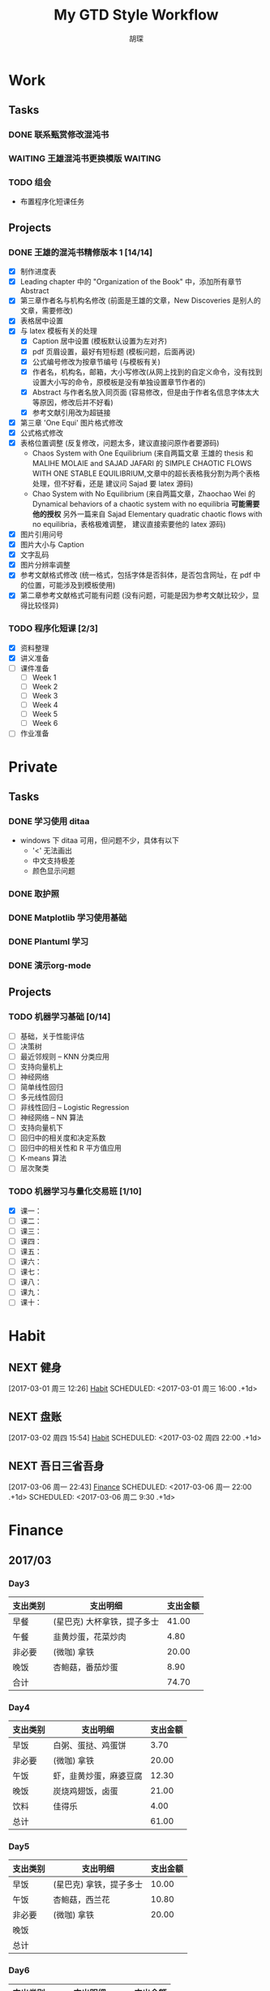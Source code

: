 #+TITLE: My GTD Style Workflow
#+AUTHOR: 胡琛

* Work

** Tasks
*** DONE 联系甄赏修改混沌书
    CLOSED: [2017-03-03 周五 11:20] SCHEDULED: <2017-03-03 周五 10:30>
    :PROPERTIES:
    :CREATED:  [2017-03-03 周五 10:25]
    :END:
*** WAITING 王雄混沌书更换模版                                      :WAITING:
    SCHEDULED: <2017-03-07 周二 10:02>
    :PROPERTIES:
    :CREATED:  [2017-03-07 周二 10:01]
    :END:
    :LOGBOOK:
    CLOCK: [2017-03-07 周二 10:02]--[2017-03-07 周二 10:08] =>  0:06
    :END:
*** TODO  组会
    SCHEDULED: <2030-03-09 周六>
    - 布置程序化短课任务
    :PROPERTIES:
    :CREATED:  [2017-03-08 周三 09:09]
    :END:
** Projects
*** DONE 王雄的混沌书精修版本 1 [14/14]
    CLOSED: [2017-03-04 周六 19:51] SCHEDULED: <2017-03-04 周六 10:30> DEADLINE: <2017-03-05 周日 14:00>
    :LOGBOOK:
    CLOCK: [2017-03-04 周六 19:56]--[2017-03-04 周六 20:18] =>  0:22
    CLOCK: [2017-03-04 周六 19:05]--[2017-03-04 周六 19:51] =>  0:46
    CLOCK: [2017-03-04 Sat 15:56]--[2017-03-04 Sat 16:20] =>  0:24
    CLOCK: [2017-03-04 周六 13:23]--[2017-03-04 周六 13:52] =>  0:29
    CLOCK: [2017-03-04 周六 13:12]--[2017-03-04 周六 13:22] =>  0:10
    CLOCK: [2017-03-04 周六 12:42]--[2017-03-04 周六 13:07] =>  0:25
    CLOCK: [2017-03-04 周六 11:04]--[2017-03-04 周六 11:29] =>  0:25
    CLOCK: [2017-03-04 周六 10:34]--[2017-03-04 周六 10:59] =>  0:25
    CLOCK: [2017-03-03 周五 18:20]--[2017-03-03 周五 19:47] =>  1:27
    CLOCK: [2017-03-03 周五 17:18]--[2017-03-03 周五 17:25] =>  0:07
    CLOCK: [2017-03-03 周五 15:26]--[2017-03-03 周五 15:51] =>  0:25
    CLOCK: [2017-03-03 周五 10:41]--[2017-03-03 周五 11:06] =>  0:25
    CLOCK: [2017-03-02 周四 22:17]--[2017-03-02 周四 22:31] =>  0:14
    CLOCK: [2017-03-02 Thu 11:31]--[2017-03-02 Thu 11:56] =>  0:25
    :END:
   
    - [X] 制作进度表
    - [X] Leading chapter 中的 "Organization of the Book" 中，添加所有章节 Abstract
    - [X] 第三章作者名与机构名修改 (前面是王雄的文章，New Discoveries 是别人的文章，需要修改)
    - [X] 表格居中设置
    - [X] 与 latex 模板有关的处理
      - [X] Caption 居中设置 (模板默认设置为左对齐)
      - [X] pdf 页眉设置，最好有短标题 (模板问题，后面再说)
      - [X] 公式编号修改为按章节编号 (与模板有关)
      - [X] 作者名，机构名，邮箱，大小写修改(从网上找到的自定义命令，没有找到设置大小写的命令，原模板是没有单独设置章节作者的)
      - [X] Abstract 与作者名放入同页面 (容易修改，但是由于作者名信息字体太大等原因，修改后并不好看)
      - [X] 参考文献引用改为超链接
    - [X] 第三章 'One Equi' 图片格式修改
    - [X] 公式格式修改
    - [X] 表格位置调整 (反复修改，问题太多，建议直接问原作者要源码)
      - Chaos System with One Equilibrium (来自两篇文章 王雄的 thesis 和
        MALIHE MOLAIE and SAJAD JAFARI 的
        SIMPLE CHAOTIC FLOWS WITH ONE STABLE EQUILIBRIUM,文章中的超长表格我分割为两个表格处理，但不好看，还是
        建议问 Sajad 要 latex 源码)
      - Chao System with No Equilibrium (来自两篇文章，Zhaochao Wei 的
         Dynamical behaviors of a chaotic system with no equilibria *可能需要他的授权* 
         另外一篇来自 Sajad Elementary quadratic chaotic flows with no equilibria，表格极难调整，
         建议直接索要他的 latex 源码)
    - [X] 图片引用问号
    - [X] 图片大小与 Caption
    - [X] 文字乱码
    - [X] 图片分辨率调整
    - [X] 参考文献格式修改 (统一格式，包括字体是否斜体，是否包含网址，在 pdf 中的位置，可能涉及到模板使用)
    - [X] 第二章参考文献格式可能有问题 (没有问题，可能是因为参考文献比较少，显得比较怪异)
  
*** TODO 程序化短课 [2/3]
    SCHEDULED: <2017-03-01 周三 11:30>
    :LOGBOOK:
    CLOCK: [2017-03-01 周三 12:26]--[2017-03-01 周三 12:51] =>  0:25
    CLOCK: [2017-03-01 周三 11:31]--[2017-03-01 周三 11:56] =>  0:25
    :END:
    
     - [X] 资料整理
     - [X] 讲义准备
     - [ ] 课件准备
       - [ ] Week 1
       - [ ] Week 2
       - [ ] Week 3
       - [ ] Week 4
       - [ ] Week 5
       - [ ] Week 6
     - [ ] 作业准备

* Private

** Tasks
*** DONE 学习使用 ditaa
    CLOSED: [2017-03-05 周日 10:31] SCHEDULED: <2017-03-05 周日 10:00>
    :PROPERTIES:
    :CREATED:  [2017-03-03 周五 10:23]
    :Effort:   30
    :END:
    :LOGBOOK:
    CLOCK: [2017-03-05 周日 10:00]--[2017-03-05 周日 10:25] =>  0:25
    CLOCK: [2017-03-03 周五 13:52]--[2017-03-03 周五 14:06] =>  0:14
    CLOCK: [2017-03-03 周五 13:38]--[2017-03-03 周五 13:47] =>  0:09
    CLOCK: [2017-03-03 周五 13:26]--[2017-03-03 周五 13:37] =>  0:11
    CLOCK: [2017-03-04 周六 09:26]--[2017-03-04 周六 10:20] =>  0:54
    :END:
    - windows 下 ditaa 可用，但问题不少，具体有以下
      - '<' 无法画出
      - 中文支持极差
      - 颜色显示问题
       
*** DONE 取护照
    CLOSED: [2017-03-04 周六 10:22] SCHEDULED: <2017-03-03 周五 16:10>
    :PROPERTIES:
    :CREATED:  [2017-03-03 周五 15:25]
    :END:
*** DONE Matplotlib 学习使用基础
    CLOSED: [2017-03-06 周一 09:08] SCHEDULED: <2017-03-06 周一 09:00>
    :PROPERTIES:
    :CREATED:  [2017-03-05 周日 10:33]
    :END:
    :LOGBOOK:
    CLOCK: [2017-03-05 周日 13:59]--[2017-03-05 周日 14:24] =>  0:25
    CLOCK: [2017-03-05 周日 13:28]--[2017-03-05 周日 13:53] =>  0:25
    CLOCK: [2017-03-05 周日 12:30]--[2017-03-05 周日 12:55] =>  0:25
    :END:
*** DONE Plantuml 学习
    CLOSED: [2017-03-06 周一 19:39] SCHEDULED: <2017-03-06 周一 19:00>
    :PROPERTIES:
    :CREATED:  [2017-03-06 周一 17:10]
    :END:
    :LOGBOOK:
    CLOCK: [2017-03-06 周一 19:13]--[2017-03-06 周一 19:39] =>  0:26
    CLOCK: [2017-03-06 周一 18:52]--[2017-03-06 周一 18:59] =>  0:07
    :END:
*** DONE 演示org-mode
    CLOSED: [2017-03-08 三 23:04] SCHEDULED: <2017-03-08 三 23:00>
    :PROPERTIES:
    :CREATED:  [2017-03-08 三 22:57]
    :END:
    :LOGBOOK:
    CLOCK: [2017-03-08 三 23:03]--[2017-03-08 三 23:04] =>  0:01
    :END:
** Projects
*** TODO 机器学习基础 [0/14]
    SCHEDULED: <2017-03-03 周五 10:35>
    :LOGBOOK:
    CLOCK: [2017-03-07 周二 10:39]--[2017-03-07 周二 11:09] =>  0:30
    CLOCK: [2017-03-07 周二 10:09]--[2017-03-07 周二 10:34] =>  0:25
    CLOCK: [2017-03-06 周一 14:28]--[2017-03-06 周一 14:59] =>  0:31
    CLOCK: [2017-03-06 周一 13:49]--[2017-03-06 周一 14:17] =>  0:28
    CLOCK: [2017-03-06 周一 10:32]--[2017-03-06 周一 10:57] =>  0:25
    CLOCK: [2017-03-06 周一 09:42]--[2017-03-06 周一 10:07] =>  0:25
    CLOCK: [2017-03-06 周一 09:09]--[2017-03-06 周一 09:34] =>  0:25
    CLOCK: [2017-03-05 周日 10:35]--[2017-03-05 周日 11:00] =>  0:25
    CLOCK: [2017-03-04 周六 22:56]--[2017-03-04 周六 23:21] =>  0:25
    CLOCK: [2017-03-03 周五 09:52]--[2017-03-03 周五 10:17] =>  0:25
    CLOCK: [2017-03-02 周四 22:32]--[2017-03-02 周四 22:57] =>  0:25
    CLOCK: [2017-03-02 周四 15:55]--[2017-03-02 周四 16:20] =>  0:25
    :END:
    - [ ] 基础，关于性能评估
    - [ ] 决策树
    - [ ] 最近邻规则 -- KNN 分类应用
    - [ ] 支持向量机上
    - [ ] 神经网络
    - [ ] 简单线性回归
    - [ ] 多元线性回归
    - [ ] 非线性回归 -- Logistic Regression
    - [ ] 神经网络 -- NN 算法
    - [ ] 支持向量机下
    - [ ] 回归中的相关度和决定系数
    - [ ] 回归中的相关性和 R 平方值应用
    - [ ] K-means 算法
    - [ ] 层次聚类
*** TODO 机器学习与量化交易班 [1/10]
    SCHEDULED: <2017-03-07 周二 14:40>
    :LOGBOOK:
    CLOCK: [2017-03-07 周二 18:46]--[2017-03-07 周二 19:11] =>  0:25
    CLOCK: [2017-03-07 周二 17:21]--[2017-03-07 周二 17:30] =>  0:09
    CLOCK: [2017-03-07 周二 16:50]--[2017-03-07 周二 17:15] =>  0:25
    CLOCK: [2017-03-07 周二 14:43]--[2017-03-07 周二 15:08] =>  0:25
    CLOCK: [2017-03-06 周一 17:15]--[2017-03-06 周一 17:54] =>  0:39
    CLOCK: [2017-03-06 周一 16:37]--[2017-03-06 周一 17:02] =>  0:25
    CLOCK: [2017-03-06 周一 15:57]--[2017-03-06 周一 16:22] =>  0:25
    CLOCK: [2017-03-06 周一 15:27]--[2017-03-06 周一 15:52] =>  0:25
    :END:
    
    - [X] 课一：
    - [ ] 课二：
    - [ ] 课三：
    - [ ] 课四：
    - [ ] 课五：
    - [ ] 课六：
    - [ ] 课七：
    - [ ] 课八：
    - [ ] 课九：
    - [ ] 课十：
      
* Habit

** NEXT 健身
 [2017-03-01 周三 12:26]
 [[file:~/workflow/main/gtd.org::*Habit][Habit]]
 SCHEDULED: <2017-03-01 周三 16:00 .+1d>
 :PROPERTIES:
 :STYLE: habit
 :REPEAT_TO_STATE: NEXT
 :END:
** NEXT 盘账
 [2017-03-02 周四 15:54]
 [[file:~/workflow/main/gtd.org::*Habit][Habit]]
 SCHEDULED: <2017-03-02 周四 22:00 .+1d>
 :PROPERTIES:
 :STYLE: habit
 :REPEAT_TO_STATE: NEXT
 :END:
** NEXT 吾日三省吾身
   :LOGBOOK:
   CLOCK: [2017-03-08 周三 09:13]--[2017-03-08 周三 09:27] =>  0:14
   :END:
 [2017-03-06 周一 22:43]
 [[file:~/workflow/main/gtd.org::*Finance][Finance]]
 SCHEDULED: <2017-03-06 周一 22:00 .+1d>
 SCHEDULED: <2017-03-06 周二 9:30 .+1d>
 :PROPERTIES:
 :STYLE: habit
 :REPEAT_TO_STATE: NEXT
 :END:
* Finance

** 2017/03
*** Day3

    |----------+-----------------------------+----------|
    | 支出类别 | 支出明细                    | 支出金额 |
    |----------+-----------------------------+----------|
    | 早餐     | (星巴克) 大杯拿铁，提子多士 |    41.00 |
    | 午餐     | 韭黄炒蛋，花菜炒肉          |     4.80 |
    | 非必要   | (微咖) 拿铁                 |    20.00 |
    | 晚饭     | 杏鲍菇，番茄炒蛋            |     8.90 |
    |----------+-----------------------------+----------|
    | 合计     |                             |    74.70 |
    |----------+-----------------------------+----------|
*** Day4
    
    |----------+------------------------+----------|
    | 支出类别 | 支出明细               | 支出金额 |
    |----------+------------------------+----------|
    | 早饭     | 白粥、蛋挞、鸡蛋饼     |     3.70 |
    | 非必要   | (微咖) 拿铁            |    20.00 |
    | 午饭     | 虾，韭黄炒蛋，麻婆豆腐 |    12.30 |
    | 晚饭     | 炭烧鸡翅饭，卤蛋       |    21.00 |
    | 饮料     | 佳得乐                 |     4.00 |
    |----------+------------------------+----------|
    | 总计     |                        |    61.00 |
    |----------+------------------------+----------|
*** Day5

    |----------+-------------------------+----------|
    | 支出类别 | 支出明细                | 支出金额 |
    |----------+-------------------------+----------|
    | 早饭     | (星巴克) 拿铁，提子多士 |    10.00 |
    | 午饭     | 杏鲍菇，西兰花          |    10.80 |
    | 非必要   | (微咖) 拿铁             |    20.00 |
    | 晚饭     |                         |          |
    |----------+-------------------------+----------|
    | 总计     |                         |          |
    |----------+-------------------------+----------|

*** Day6

    |----------+--------------------+----------|
    | 支出类别 | 支出明细           | 支出金额 |
    |----------+--------------------+----------|
    | 早饭     | 鸡蛋饼，蛋挞，白粥 |     4.70 |
    | 非必要   | (微咖) 拿铁        |    20.00 |
    | 午饭     | 芹菜炒肉，菠萝番茄 |      7.6 |
    | 非必要   | (星巴克) 拿铁      |    31.00 |
    | 晚饭     | 芹菜炒肉，花菜炒肉 |      6.8 |
    | 水果     | 桂庙水果町         |    16.80 |
    |----------+--------------------+----------|
    | 总计     |                    |     86.9 |
    |----------+--------------------+----------|

*** Day7

    |----------+--------------------------+----------|
    | 支出类别 | 支出明细                 | 支出金额 |
    |----------+--------------------------+----------|
    | 早饭     | (星巴克)馥芮白，提子多士 |    13.00 |
    | 午饭     | 麻婆豆腐，木耳，平菇     |     9.10 |
    | 非必要   | (微咖) 拿铁              |    20.00 |
    | 晚饭     | 冒菜                     |    26.00 |
    | 饮料     | 佳得乐                   |     4.00 |
    |----------+--------------------------+----------|
    | 总计     |                          |     72.10 |
    |----------+--------------------------+----------|

*** Day8

    |----------+------------------------------------------------------+----------|
    | 支出类别 | 支出明细                                             | 支出金额 |
    |----------+------------------------------------------------------+----------|
    | 早饭     | 鸡蛋饼，白粥，榨菜                                   |     3.70 |
    | 非必要   | (微咖) 拿铁                                          |    20.00 |
    | 午饭     | 日式拉面                                             |    20.00 |
    | 晚饭     | (上海老栈)馄饨，菠萝虾仁炒饭，蟹黄汤包，年糕炒牛肉粒 |   148.00 |
    | 书       | 两本 “Python数据分析”                              |   118.00 |
    | 红包     | 白玮生娃                                             |     66.6 |
    | 红包     | 老婆节日                                             |    38.00 |
    |----------+------------------------------------------------------+----------|
    | 总计     |                                                      |   414.30 |
    |----------+------------------------------------------------------+----------|
